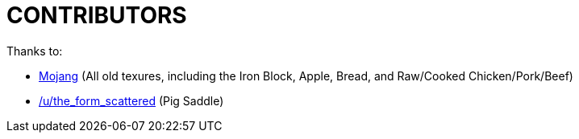 CONTRIBUTORS
============

Thanks to:

* http://www.mojang.com[Mojang] (All old texures, including the Iron Block, Apple, Bread, and Raw/Cooked Chicken/Pork/Beef)
* http://www.reddit.com/r/Minecraft/comments/12ah90/i_added_a_little_bit_to_the_saddle_texture_i_love/c6tq9ut[/u/the_form_scattered] (Pig Saddle)

/////
vim: set syntax=asciidoc ts=4 sw=4 noet:
/////
